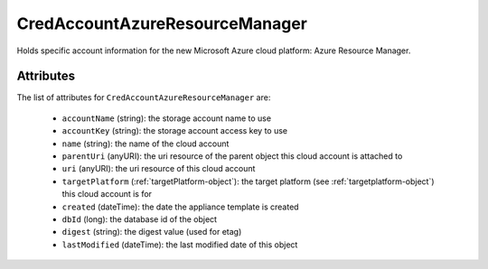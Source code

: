 .. Copyright 2017 FUJITSU LIMITED

.. _credaccountazureresourcemanager-object:

CredAccountAzureResourceManager
===============================

Holds specific account information for the new Microsoft Azure cloud platform: Azure Resource Manager.

Attributes
~~~~~~~~~~

The list of attributes for ``CredAccountAzureResourceManager`` are:

	* ``accountName`` (string): the storage account name to use
	* ``accountKey`` (string): the storage account access key to use
	* ``name`` (string): the name of the cloud account
	* ``parentUri`` (anyURI): the uri resource of the parent object this cloud account is attached to
	* ``uri`` (anyURI): the uri resource of this cloud account
	* ``targetPlatform`` (:ref:`targetPlatform-object`): the target platform (see :ref:`targetplatform-object`) this cloud account is for
	* ``created`` (dateTime): the date the appliance template is created
	* ``dbId`` (long): the database id of the object
	* ``digest`` (string): the digest value (used for etag)
	* ``lastModified`` (dateTime): the last modified date of this object


